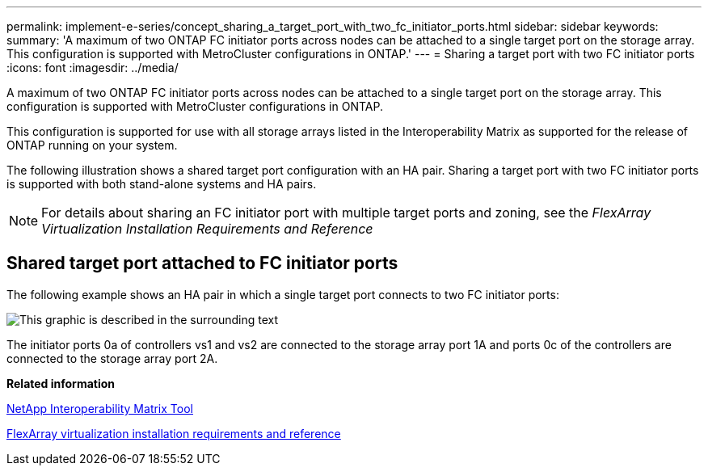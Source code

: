 ---
permalink: implement-e-series/concept_sharing_a_target_port_with_two_fc_initiator_ports.html
sidebar: sidebar
keywords: 
summary: 'A maximum of two ONTAP FC initiator ports across nodes can be attached to a single target port on the storage array. This configuration is supported with MetroCluster configurations in ONTAP.'
---
= Sharing a target port with two FC initiator ports
:icons: font
:imagesdir: ../media/

[.lead]
A maximum of two ONTAP FC initiator ports across nodes can be attached to a single target port on the storage array. This configuration is supported with MetroCluster configurations in ONTAP.

This configuration is supported for use with all storage arrays listed in the Interoperability Matrix as supported for the release of ONTAP running on your system.

The following illustration shows a shared target port configuration with an HA pair. Sharing a target port with two FC initiator ports is supported with both stand-alone systems and HA pairs.

[NOTE]
====
For details about sharing an FC initiator port with multiple target ports and zoning, see the _FlexArray Virtualization Installation Requirements and Reference_
====

== Shared target port attached to FC initiator ports

The following example shows an HA pair in which a single target port connects to two FC initiator ports:

image::../media/shared_target_ports.gif[This graphic is described in the surrounding text]

The initiator ports 0a of controllers vs1 and vs2 are connected to the storage array port 1A and ports 0c of the controllers are connected to the storage array port 2A.

*Related information*

https://mysupport.netapp.com/matrix[NetApp Interoperability Matrix Tool]

https://docs.netapp.com/ontap-9/topic/com.netapp.doc.vs-irrg/home.html[FlexArray virtualization installation requirements and reference]
